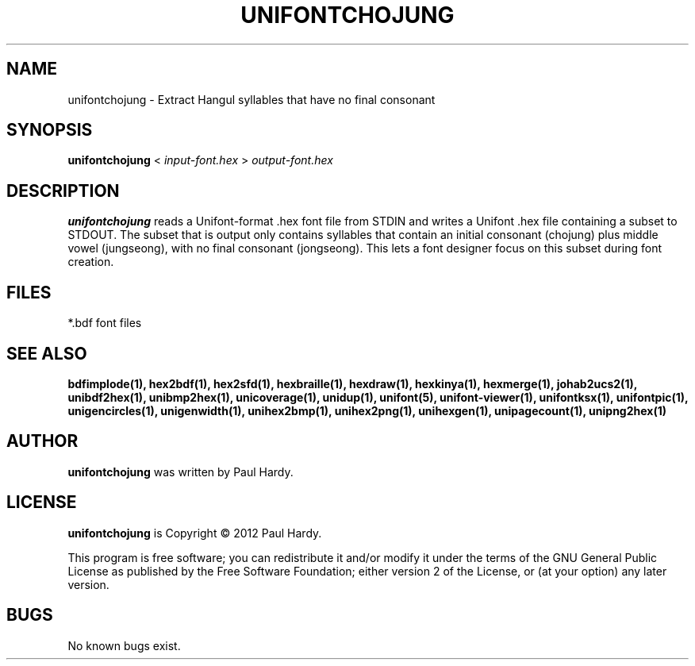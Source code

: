 .TH UNIFONTCHOJUNG 1 "2012 Mar 02"
.SH NAME
unifontchojung \- Extract Hangul syllables that have no final consonant
.SH SYNOPSIS
.br
.B unifontchojung
<
.I input-font.hex
>
.I output-font.hex
.SH DESCRIPTION
.B unifontchojung
reads a Unifont-format .hex font file from STDIN and writes
a Unifont .hex file containing a subset to STDOUT.
The subset that is output only contains syllables that contain
an initial consonant (chojung) plus middle vowel (jungseong),
with no final consonant (jongseong).
This lets a font designer focus on this subset during font creation.
.SH FILES
*.bdf font files
.SH SEE ALSO
.BR bdfimplode(1),
.BR hex2bdf(1),
.BR hex2sfd(1),
.BR hexbraille(1),
.BR hexdraw(1),
.BR hexkinya(1),
.BR hexmerge(1),
.BR johab2ucs2(1),
.BR unibdf2hex(1),
.BR unibmp2hex(1),
.BR unicoverage(1),
.BR unidup(1),
.BR unifont(5),
.BR unifont-viewer(1),
.BR unifontksx(1),
.BR unifontpic(1),
.BR unigencircles(1),
.BR unigenwidth(1),
.BR unihex2bmp(1),
.BR unihex2png(1),
.BR unihexgen(1),
.BR unipagecount(1),
.BR unipng2hex(1)
.SH AUTHOR
.B unifontchojung
was written by Paul Hardy.
.SH LICENSE
.B unifontchojung
is Copyright \(co 2012 Paul Hardy.
.PP
This program is free software; you can redistribute it and/or modify
it under the terms of the GNU General Public License as published by
the Free Software Foundation; either version 2 of the License, or
(at your option) any later version.
.SH BUGS
No known bugs exist.
